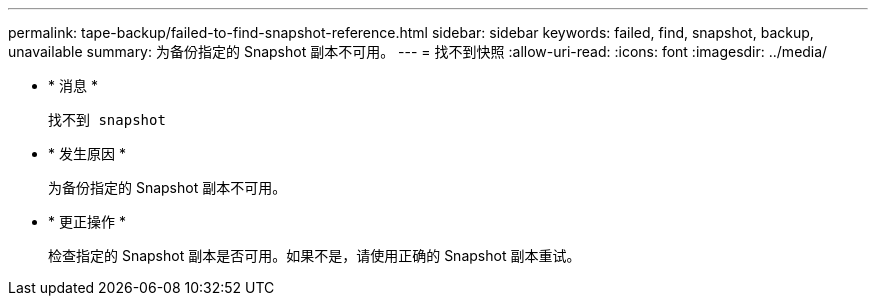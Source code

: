 ---
permalink: tape-backup/failed-to-find-snapshot-reference.html 
sidebar: sidebar 
keywords: failed, find, snapshot, backup, unavailable 
summary: 为备份指定的 Snapshot 副本不可用。 
---
= 找不到快照
:allow-uri-read: 
:icons: font
:imagesdir: ../media/


* * 消息 *
+
`找不到 snapshot`

* * 发生原因 *
+
为备份指定的 Snapshot 副本不可用。

* * 更正操作 *
+
检查指定的 Snapshot 副本是否可用。如果不是，请使用正确的 Snapshot 副本重试。


